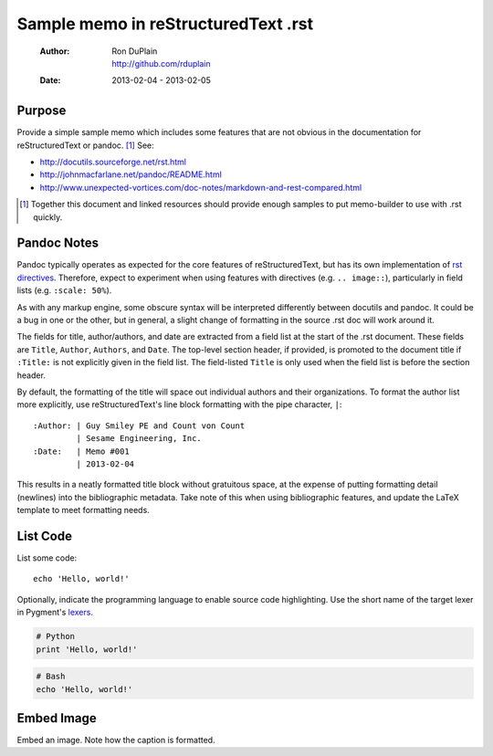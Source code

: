 ======================================
 Sample memo in reStructuredText .rst
======================================

 :Author: | Ron DuPlain
          | http://github.com/rduplain
 :Date: 2013-02-04 - 2013-02-05


Purpose
-------

Provide a simple sample memo which includes some features that are not obvious
in the documentation for reStructuredText or pandoc. [1]_ See:

* http://docutils.sourceforge.net/rst.html
* http://johnmacfarlane.net/pandoc/README.html
* http://www.unexpected-vortices.com/doc-notes/markdown-and-rest-compared.html

.. This is a non-printing comment in .rst.
   With multiple lines.

.. [1] Together this document and linked resources should provide enough
       samples to put memo-builder to use with .rst quickly.


Pandoc Notes
------------

Pandoc typically operates as expected for the core features of
reStructuredText, but has its own implementation of `rst directives`__.
Therefore, expect to experiment when using features with directives
(e.g. ``.. image::``), particularly in field lists (e.g. ``:scale: 50%``).

__ http://docutils.sourceforge.net/docs/ref/rst/directives.html

As with any markup engine, some obscure syntax will be interpreted differently
between docutils and pandoc. It could be a bug in one or the other, but in
general, a slight change of formatting in the source .rst doc will work around
it.

The fields for title, author/authors, and date are extracted from a field list
at the start of the .rst document. These fields are ``Title``, ``Author``,
``Authors``, and ``Date``. The top-level section header, if provided, is
promoted to the document title if ``:Title:`` is not explicitly given in the
field list. The field-listed ``Title`` is only used when the field list is
before the section header.

By default, the formatting of the title will space out individual authors and
their organizations. To format the author list more explicitly, use
reStructuredText's line block formatting with the pipe character, ``|``::

    :Author: | Guy Smiley PE and Count von Count
             | Sesame Engineering, Inc.
    :Date:   | Memo #001
             | 2013-02-04

This results in a neatly formatted title block without gratuitous space, at the
expense of putting formatting detail (newlines) into the bibliographic
metadata. Take note of this when using bibliographic features, and update the
LaTeX template to meet formatting needs.


List Code
---------

List some code::

   echo 'Hello, world!'

Optionally, indicate the programming language to enable source code
highlighting. Use the short name of the target lexer in Pygment's lexers_.

.. code-block:: python

    # Python
    print 'Hello, world!'

.. code-block:: bash

    # Bash
    echo 'Hello, world!'


Embed Image
-----------

Embed an image. Note how the caption is formatted.

.. image:: typewriter.jpg

   Type some memos.

   (Source: http://www.flickr.com/photos/welcometoalville/3270672561/)


.. _lexers: http://pygments.org/docs/lexers/
